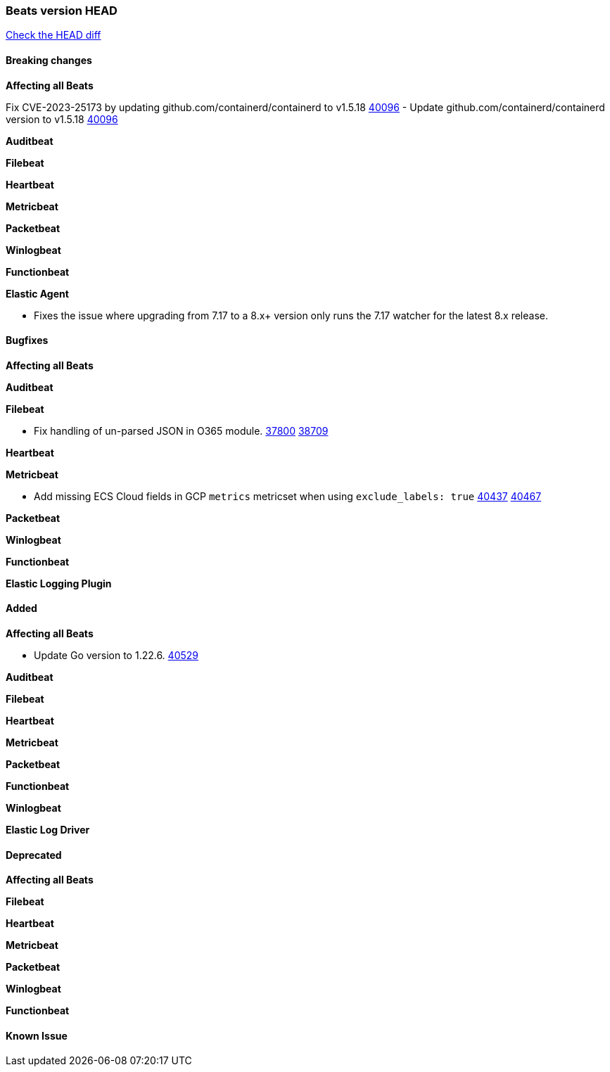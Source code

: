 // Use these for links to issue and pulls. Note issues and pulls redirect one to
// each other on Github, so don't worry too much on using the right prefix.
:issue: https://github.com/elastic/beats/issues/
:pull: https://github.com/elastic/beats/pull/

=== Beats version HEAD
https://github.com/elastic/beats/compare/v7.0.0-alpha2...master[Check the HEAD diff]

==== Breaking changes

*Affecting all Beats*

Fix CVE-2023-25173 by updating github.com/containerd/containerd to v1.5.18 {pull}40096[40096]
- Update github.com/containerd/containerd version to v1.5.18 {pull}40096[40096]

*Auditbeat*

*Filebeat*


*Heartbeat*

*Metricbeat*


*Packetbeat*

*Winlogbeat*


*Functionbeat*

*Elastic Agent*

- Fixes the issue where upgrading from 7.17 to a 8.x+ version only runs the 7.17 watcher for the latest 8.x release.

==== Bugfixes

*Affecting all Beats*


*Auditbeat*




*Filebeat*

- Fix handling of un-parsed JSON in O365 module. {issue}37800[37800] {pull}38709[38709]

*Heartbeat*


*Metricbeat*

- Add missing ECS Cloud fields in GCP `metrics` metricset when using `exclude_labels: true` {issue}40437[40437] {pull}40467[40467]

*Packetbeat*


*Winlogbeat*


*Functionbeat*

*Elastic Logging Plugin*


==== Added

*Affecting all Beats*

- Update Go version to 1.22.6. {pull}40529[40529]

*Auditbeat*


*Filebeat*


*Heartbeat*


*Metricbeat*


*Packetbeat*


*Functionbeat*


*Winlogbeat*


*Elastic Log Driver*


==== Deprecated

*Affecting all Beats*


*Filebeat*


*Heartbeat*

*Metricbeat*


*Packetbeat*

*Winlogbeat*

*Functionbeat*

==== Known Issue






























